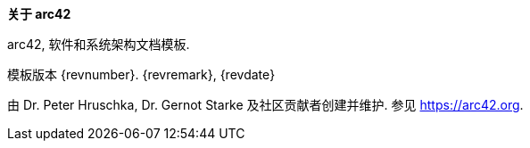 :homepage: https://arc42.org

:keywords: 软件架构, 文档, 模板, arc42

:numbered!:
**关于 arc42**

[role="lead"]
arc42, 软件和系统架构文档模板.

模板版本 {revnumber}. {revremark}, {revdate}

由 Dr. Peter Hruschka, Dr. Gernot Starke 及社区贡献者创建并维护.
参见 https://arc42.org.

